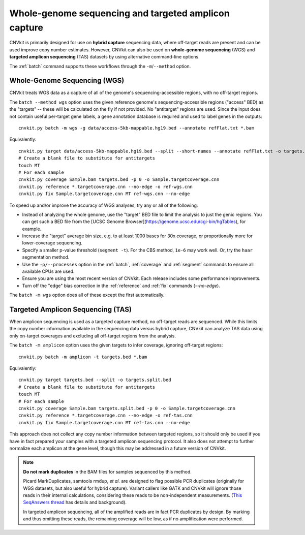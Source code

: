 Whole-genome sequencing and targeted amplicon capture
=====================================================

CNVkit is primarily designed for use on **hybrid capture** sequencing data,
where off-target reads are present and can be used improve copy number
estimates. However, CNVkit can also be used on **whole-genome sequencing** (WGS)
and **targeted amplicon sequencing** (TAS) datasets by using alternative
command-line options.

The :ref:`batch` command supports these workflows through the
``-m``/``--method`` option.


.. _wgs:

Whole-Genome Sequencing (WGS)
-----------------------------

CNVkit treats WGS data as a capture of all of the genome's sequencing-accessible
regions, with no off-target regions.

The ``batch --method wgs`` option uses the given reference genome's
sequencing-accessible regions ("access" BED) as the "targets" -- these will be
calculated on the fly if not provided. No "antitarget" regions are used.
Since the input does not contain useful per-target gene labels, a  gene
annotation database is required and used to label genes in the outputs::

    cnvkit.py batch -m wgs -g data/access-5kb-mappable.hg19.bed --annotate refFlat.txt *.bam

Equivalently::

    cnvkit.py target data/access-5kb-mappable.hg19.bed --split --short-names --annotate refFlat.txt -o targets.bed
    # Create a blank file to substitute for antitargets
    touch MT
    # For each sample
    cnvkit.py coverage Sample.bam targets.bed -p 0 -o Sample.targetcoverage.cnn
    cnvkit.py reference *.targetcoverage.cnn --no-edge -o ref-wgs.cnn
    cnvkit.py fix Sample.targetcoverage.cnn MT ref-wgs.cnn --no-edge

To speed up and/or improve the accuracy of WGS analyses, try any or all of the
following:

- Instead of analyzing the whole genome, use the "target" BED file
  to limit the analysis to just the genic regions. You can get such a BED file
  from the [UCSC Genome Browser](https://genome.ucsc.edu/cgi-bin/hgTables), for
  example.
- Increase the "target" average bin size, e.g. to at least 1000 bases for 30x
  coverage, or proportionally more for lower-coverage sequencing.
- Specify a smaller p-value threshold (``segment -t``). For the CBS method,
  ``1e-6`` may work well. Or, try the ``haar`` segmentation method.
- Use the ``-p/--processes`` option in the :ref:`batch`, :ref:`coverage` and
  :ref:`segment` commands to ensure all available CPUs are used.
- Ensure you are using the most recent version of CNVkit. Each release includes
  some performance improvements.
- Turn off the "edge" bias correction in the :ref:`reference` and :ref:`fix`
  commands (`--no-edge`).

The ``batch -m wgs`` option does all of these except the first automatically.


.. _tas:

Targeted Amplicon Sequencing (TAS)
----------------------------------

When amplicon sequencing is used as a targeted capture method, no off-target
reads are sequenced. While this limits the copy number information available in
the sequencing data versus hybrid capture, CNVkit can analyze TAS data using
only on-target coverages and excluding all off-target regions from the analysis.

The ``batch -m amplicon`` option uses the given targets to infer coverage,
ignoring off-target regions::

    cnvkit.py batch -m amplicon -t targets.bed *.bam

Equivalently::

    cnvkit.py target targets.bed --split -o targets.split.bed
    # Create a blank file to substitute for antitargets
    touch MT
    # For each sample
    cnvkit.py coverage Sample.bam targets.split.bed -p 0 -o Sample.targetcoverage.cnn
    cnvkit.py reference *.targetcoverage.cnn --no-edge -o ref-tas.cnn
    cnvkit.py fix Sample.targetcoverage.cnn MT ref-tas.cnn --no-edge

This approach does not collect any copy number information between targeted
regions, so it should only be used if you have in fact prepared your samples
with a targeted amplicon sequencing protocol. It also does not attempt to
further normalize each amplicon at the gene level, though this may be addressed
in a future version of CNVkit.

.. note::
    **Do not mark duplicates** in the BAM files for samples sequenced by this
    method.

    Picard MarkDuplicates, samtools rmdup, *et al.* are designed to flag
    possible PCR duplicates (originally for WGS datasets, but also useful for
    hybrid capture). Variant callers like GATK and CNVkit will ignore those
    reads in their internal calculations, considering these reads to be
    non-independent measurements. (`This SeqAnswers thread
    <http://seqanswers.com/forums/showthread.php?t=6854>`_ has details and
    background).

    In targeted amplicon sequencing, all of the amplified reads are in fact PCR
    duplicates by design. By marking and thus omitting these reads, the
    remaining coverage will be low, as if no amplification were performed.
